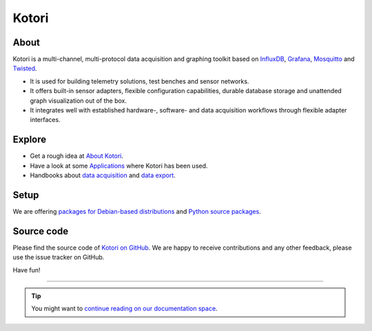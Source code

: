 .. _kotori-readme:

######
Kotori
######


*****
About
*****
Kotori is a multi-channel, multi-protocol data acquisition and graphing toolkit
based on `InfluxDB <https://influxdb.com/>`_, `Grafana <http://grafana.org/>`_,
`Mosquitto <https://mosquitto.org/>`_ and `Twisted <https://en.wikipedia.org/wiki/Twisted_(software)>`_.

- It is used for building telemetry solutions, test benches and sensor networks.
- It offers built-in sensor adapters, flexible configuration capabilities,
  durable database storage and unattended graph visualization out of the box.
- It integrates well with established hardware-, software- and data acquisition
  workflows through flexible adapter interfaces.


*******
Explore
*******
- Get a rough idea at `About Kotori <https://getkotori.org/docs/about.html>`_.
- Have a look at some `Applications <https://getkotori.org/docs/applications/>`_ where Kotori has been used.
- Handbooks about `data acquisition <https://getkotori.org/docs/handbook/acquisition/>`_ and
  `data export <https://getkotori.org/docs/handbook/export/>`_.


*****
Setup
*****
We are offering `packages for Debian-based distributions <https://getkotori.org/docs/setup/debian-quickstart.html>`_
and `Python source packages <https://getkotori.org/docs/setup/python-package.html>`_.


***********
Source code
***********
Please find the source code of `Kotori on GitHub <https://github.com/zerotired/kotori>`_.
We are happy to receive contributions and any other feedback, please use the issue tracker on GitHub.

Have fun!

----

.. tip:: You might want to `continue reading on our documentation space <https://getkotori.org/docs/>`_.

